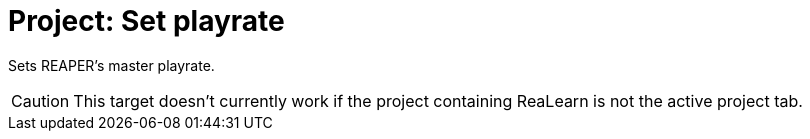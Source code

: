 
= Project: Set playrate

Sets REAPER's master playrate.

CAUTION: This target doesn't currently work if the project containing ReaLearn is not the active project tab.
